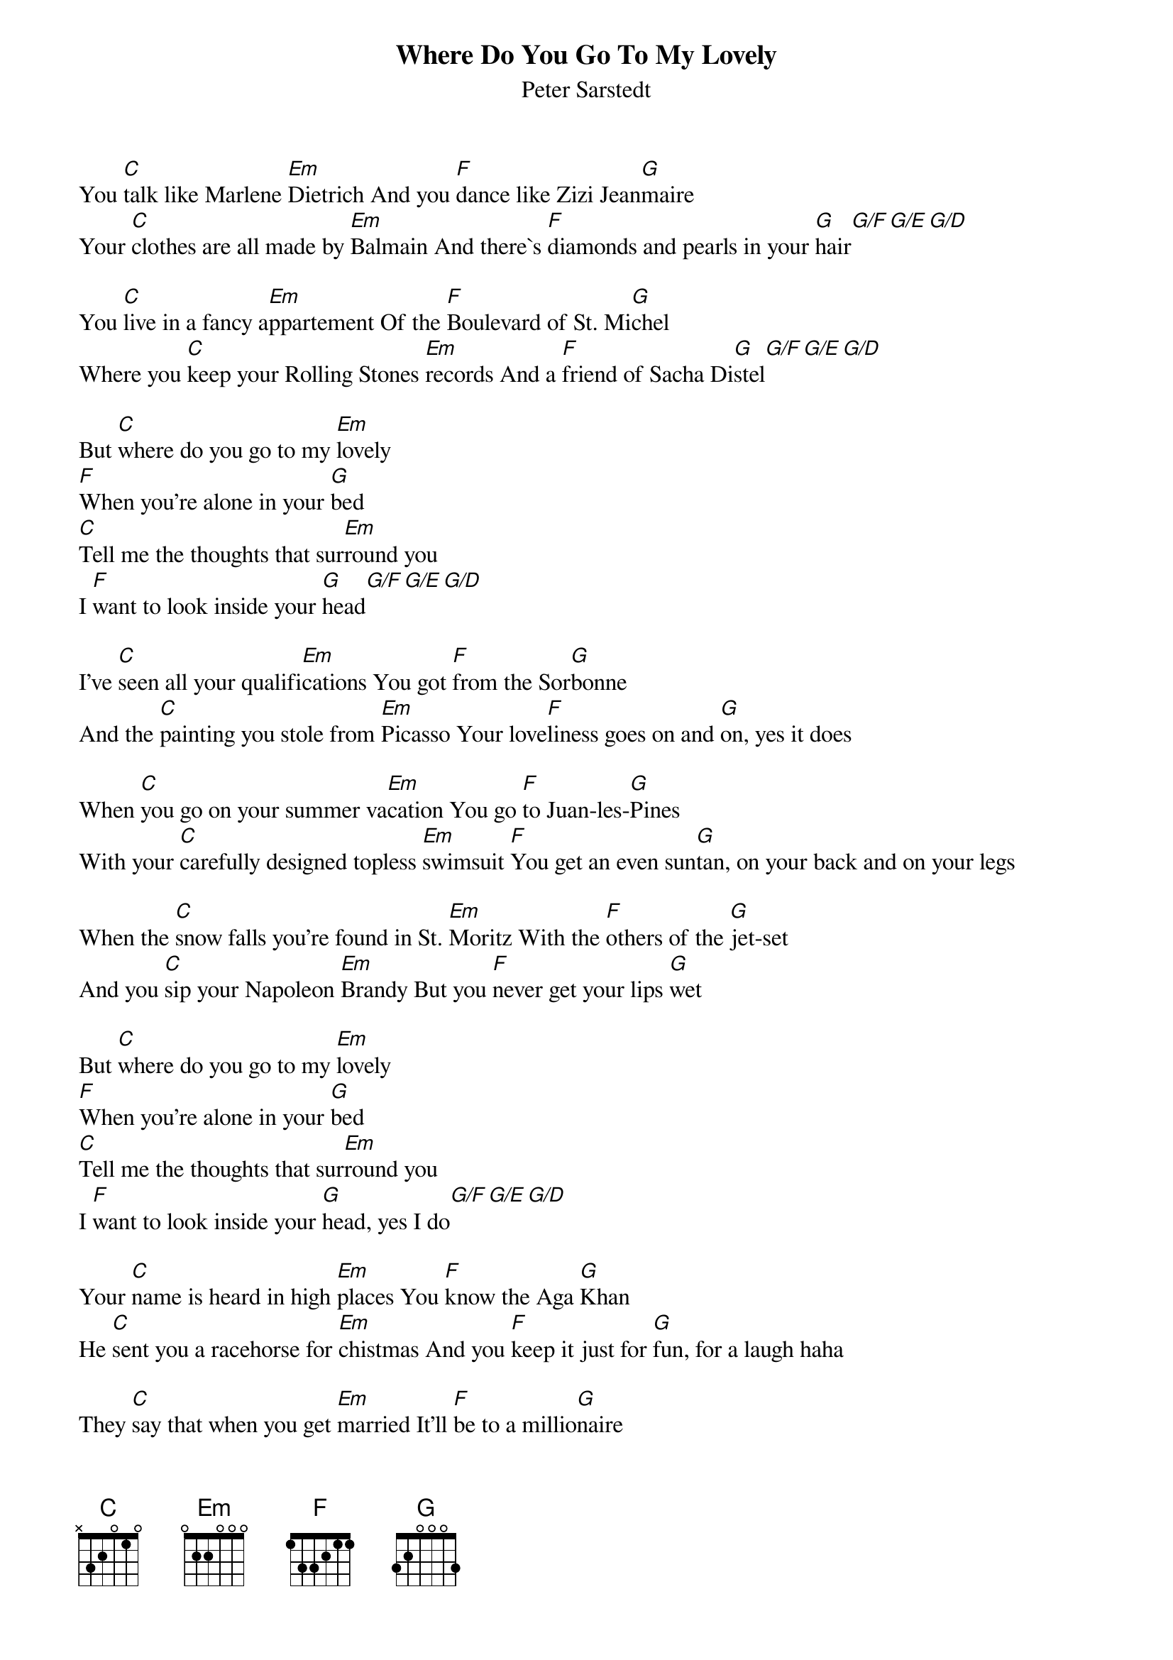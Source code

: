 {title:Where Do You Go To My Lovely}
{st:Peter Sarstedt}
# Christian Sebeke, Univ. Hannover/LFI, Schneiderberg 32, D-3000 Hannover 1 # Tel: +49 511 762 5035 sebeke@frodo.lfi.uni-hannover.de
You [C]talk like Marlene [Em]Dietrich And you [F]dance like Zizi Jean[G]maire
Your [C]clothes are all made by [Em]Balmain And there`s [F]diamonds and pearls in your [G]hair[G/F][G/E][G/D]

You [C]live in a fancy a[Em]ppartement Of the [F]Boulevard of St. Mi[G]chel
Where you [C]keep your Rolling Stones [Em]records And a [F]friend of Sacha Di[G]stel[G/F][G/E][G/D]

But [C]where do you go to my [Em]lovely
[F]When you're alone in your [G]bed
[C]Tell me the thoughts that sur[Em]round you
I [F]want to look inside your [G]head[G/F][G/E][G/D]

I've [C]seen all your qualifi[Em]cations You got [F]from the Sor[G]bonne
And the [C]painting you stole from [Em]Picasso Your love[F]liness goes on and [G]on, yes it does

When [C]you go on your summer va[Em]cation You go [F]to Juan-les-[G]Pines
With your [C]carefully designed topless [Em]swimsuit [F]You get an even sun[G]tan, on your back and on your legs

When the [C]snow falls you're found in St. [Em]Moritz With the [F]others of the [G]jet-set
And you [C]sip your Napoleon [Em]Brandy But you [F]never get your lips [G]wet

But [C]where do you go to my [Em]lovely
[F]When you're alone in your [G]bed
[C]Tell me the thoughts that sur[Em]round you
I [F]want to look inside your [G]head, yes I do[G/F][G/E][G/D]

Your [C]name is heard in high [Em]places You [F]know the Aga [G]Khan
He [C]sent you a racehorse for [Em]chistmas And you [F]keep it just for [G]fun, for a laugh haha

They [C]say that when you get [Em]married It'll [F]be to a millio[G]naire
But they [C]don't realize where you [Em]came from And I [F]wonder if they really [G]care, they give a damn

But [C]where do you go to my [Em]lovely
[F]When you're alone in your [G]bed
[C]Tell me the thoughts that sur[Em]round you
I [F]want to look inside your [G]head[G/F][G/E][G/D]

I re[C]member the back streets of [Em]Naples Two [F]children begging in [G]rags
Both [C]touched with a burning am[Em]bition To sha[F]ke off their lowly brown [G]tags, yes they try

So [C]look into my face [Em]Marie-Claire And re[F]member just who you [G]are
Then [C]go and forget me fo[Em]rever `Cause I [F]know you still bear the [G]scar, deep inside, yes you do

I [C]know where you go to my [Em]lovely
[F]When you're alone in your [G]bed
I [C]know the thoughts that sur[Em]round you
[F]`Cause I can look inside your [G]head



